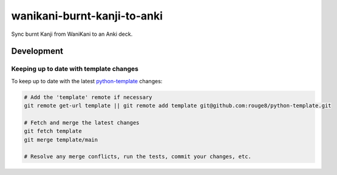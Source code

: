 wanikani-burnt-kanji-to-anki
============================

Sync burnt Kanji from WaniKani to an Anki deck.

Development
-----------

Keeping up to date with template changes
++++++++++++++++++++++++++++++++++++++++

To keep up to date with the latest `python-template
<https://github.com/rouge8/python-template>`_ changes:

.. code-block:: sh

   # Add the 'template' remote if necessary
   git remote get-url template || git remote add template git@github.com:rouge8/python-template.git

   # Fetch and merge the latest changes
   git fetch template
   git merge template/main

   # Resolve any merge conflicts, run the tests, commit your changes, etc.

